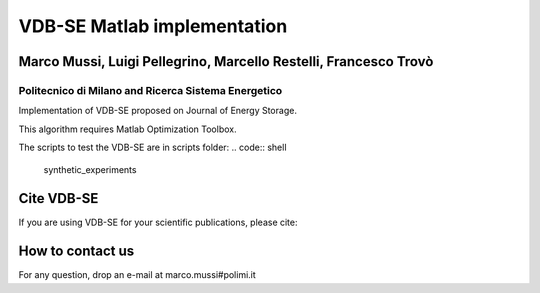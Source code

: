 ****************************
VDB-SE Matlab implementation
****************************

Marco Mussi, Luigi Pellegrino, Marcello Restelli, Francesco Trovò
=================================================================

Politecnico di Milano and Ricerca Sistema Energetico
----------------------------------------------------

Implementation of VDB-SE proposed on Journal of Energy Storage.

This algorithm requires Matlab Optimization Toolbox.

The scripts to test the VDB-SE are in scripts folder:
.. code:: shell
    synthetic_experiments 

.. code:: shell
    real_cluster

.. code:: shell
    real_cluster_convergence_test

Cite VDB-SE
===========

If you are using VDB-SE for your scientific publications, please cite:

.. code:: bibtex
    @article{mussi2021voltage,
        title={A voltage dynamic-based state of charge estimation method for batteries storage systems},
        author={Mussi, Marco and Pellegrino, Luigi and Restelli, Marcello and Trov{\`o}, Francesco},
        journal={Journal of Energy Storage},
        volume={44},
        pages={103309},
        year={2021},
        publisher={Elsevier}
    }

How to contact us
=================
For any question, drop an e-mail at marco.mussi#polimi.it
